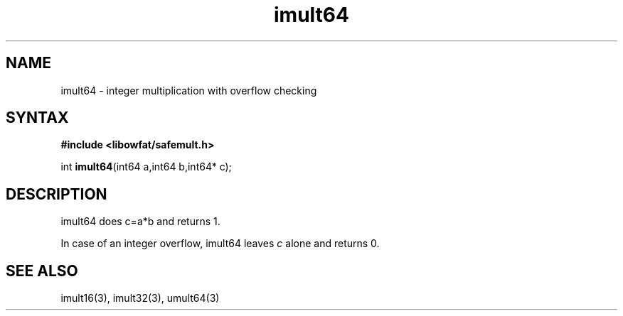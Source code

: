 .TH imult64 3
.SH NAME
imult64 \- integer multiplication with overflow checking
.SH SYNTAX
.B #include <libowfat/safemult.h>

int \fBimult64\fP(int64 a,int64 b,int64* c);
.SH DESCRIPTION
imult64 does c=a*b and returns 1.

In case of an integer overflow, imult64 leaves \fIc\fR alone and returns
0.
.SH "SEE ALSO"
imult16(3), imult32(3), umult64(3)
